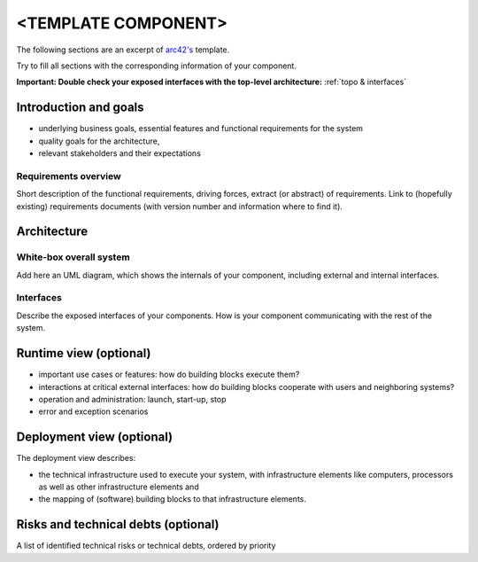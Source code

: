 ====================
<TEMPLATE COMPONENT>
====================

The following sections are an excerpt of `arc42's <https://docs.arc42.org/section-1/>`_ template.

Try to fill all sections with the corresponding information of your component.

**Important: Double check your exposed interfaces with the top-level
architecture:** :ref:`topo & interfaces`

Introduction and goals
======================
* underlying business goals, essential features and functional requirements
  for the system
* quality goals for the architecture,
* relevant stakeholders and their expectations

Requirements overview
---------------------
Short description of the functional requirements, driving forces, extract
(or abstract) of requirements. Link to (hopefully existing) requirements
documents (with version number and information where to find it).


Architecture
============

White-box overall system
------------------------
Add here an UML diagram, which shows the internals of your component,
including external and internal interfaces.

Interfaces
----------
Describe the exposed interfaces of your components. How is your component
communicating with the rest of the system.


Runtime view (optional)
=======================
* important use cases or features: how do building blocks execute them?
* interactions at critical external interfaces: how do building blocks cooperate
  with users and neighboring systems?
* operation and administration: launch, start-up, stop
* error and exception scenarios

Deployment view (optional)
==========================
The deployment view describes:

* the technical infrastructure used to execute your system, with infrastructure
  elements like computers, processors as well as other infrastructure elements
  and
* the mapping of (software) building blocks to that infrastructure elements.

Risks and technical debts (optional)
====================================
A list of identified technical risks or technical debts, ordered by priority
